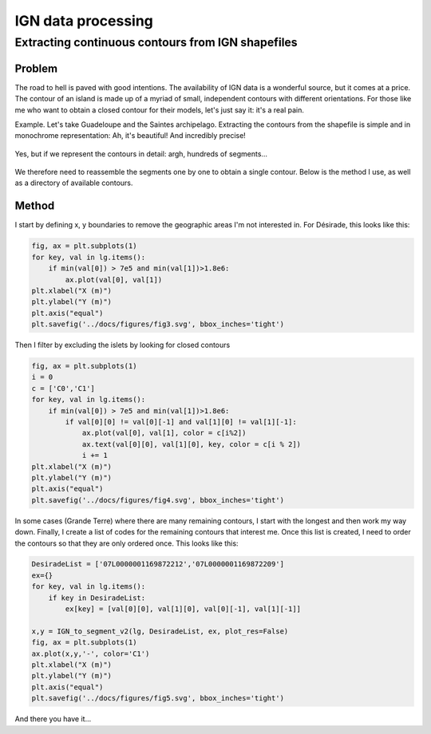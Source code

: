 
IGN data processing
*******************

Extracting continuous contours from IGN shapefiles
===================================================

Problem
--------

The road to hell is paved with good intentions. The availability of IGN data is a wonderful source, but it comes at a price. The contour
of an island is made up of a myriad of small, independent contours with different orientations. For those like me who want to obtain a closed contour for their models, let's just say it: it's a real pain.

Example. Let's take Guadeloupe and the Saintes archipelago. Extracting the contours from the shapefile is simple and in monochrome representation:
Ah, it's beautiful! And incredibly precise!

.. figure:: ./figures/fig1.svg

Yes, but if we represent the contours in detail: argh, hundreds of segments...

.. figure:: ./figures/fig2.svg


We therefore need to reassemble the segments one by one to obtain a single contour. Below is the method I use, as well as a directory of available contours.

Method
-------

I start by defining x, y boundaries to remove the geographic areas I'm not interested in.
For Désirade, this looks like this:

.. code-block:: python

    fig, ax = plt.subplots(1)
    for key, val in lg.items():
        if min(val[0]) > 7e5 and min(val[1])>1.8e6:
            ax.plot(val[0], val[1])
    plt.xlabel("X (m)")
    plt.ylabel("Y (m)")
    plt.axis("equal")
    plt.savefig('../docs/figures/fig3.svg', bbox_inches='tight')


.. figure:: ./figures/fig3.svg


Then I filter by excluding the islets by looking for closed contours

.. code-block:: python

    fig, ax = plt.subplots(1)
    i = 0
    c = ['C0','C1']
    for key, val in lg.items():
        if min(val[0]) > 7e5 and min(val[1])>1.8e6:
            if val[0][0] != val[0][-1] and val[1][0] != val[1][-1]:
                ax.plot(val[0], val[1], color = c[i%2])
                ax.text(val[0][0], val[1][0], key, color = c[i % 2])
                i += 1
    plt.xlabel("X (m)")
    plt.ylabel("Y (m)")
    plt.axis("equal")
    plt.savefig('../docs/figures/fig4.svg', bbox_inches='tight')

.. figure:: ./figures/fig4.svg

In some cases (Grande Terre) where there are many remaining contours, I start with the longest and then work my way down.
Finally, I create a list of codes for the remaining contours that interest me. Once this list is created, I need to order the contours
so that they are only ordered once. This looks like this:

.. code-block:: python

    DesiradeList = ['07L0000001169872212','07L0000001169872209']
    ex={}
    for key, val in lg.items():     
        if key in DesiradeList:
            ex[key] = [val[0][0], val[1][0], val[0][-1], val[1][-1]]

    x,y = IGN_to_segment_v2(lg, DesiradeList, ex, plot_res=False)
    fig, ax = plt.subplots(1)
    ax.plot(x,y,'-', color='C1')
    plt.xlabel("X (m)")
    plt.ylabel("Y (m)")
    plt.axis("equal")
    plt.savefig('../docs/figures/fig5.svg', bbox_inches='tight')

.. figure:: ./figures/fig5.svg

And there you have it...

